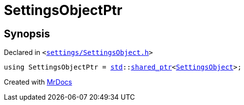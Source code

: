[#SettingsObjectPtr]
= SettingsObjectPtr
:relfileprefix: 
:mrdocs:


== Synopsis

Declared in `&lt;https://github.com/PrismLauncher/PrismLauncher/blob/develop/launcher/settings/SettingsObject.h#L29[settings&sol;SettingsObject&period;h]&gt;`

[source,cpp,subs="verbatim,replacements,macros,-callouts"]
----
using SettingsObjectPtr = xref:std.adoc[std]::xref:std/shared_ptr.adoc[shared&lowbar;ptr]&lt;xref:SettingsObject.adoc[SettingsObject]&gt;;
----



[.small]#Created with https://www.mrdocs.com[MrDocs]#
